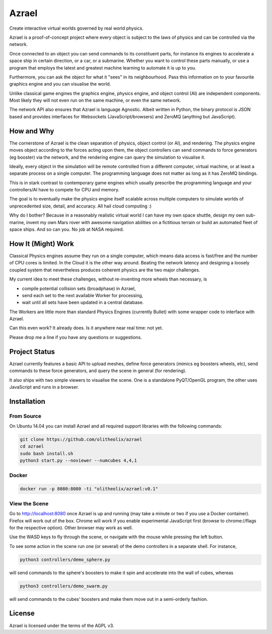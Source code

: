 ======
Azrael
======

Create interactive virtual worlds governed by real world physics.

Azrael is a proof-of-concept project where every object is subject to the laws
of physics and can be controlled via the network.

Once connected to an object you can send commands to its constituent parts, for
instance its engines to accelerate a space ship in certain direction, or a car,
or a submarine. Whether you want to control these parts manually, or use a
program that employs the latest and greatest machine learning to automate it is
up to you.

Furthermore, you can ask the object for what it "sees" in its
neighbourhood. Pass this information on to your favourite graphics engine and
you can visualise the world.

Unlike classical game engines the graphics engine, physics engine, and object
control (AI) are independent components. Most likely they will not even run on
the same machine, or even the same network.

The network API also ensures that Azrael is language Agnostic. Albeit written
in Python, the binary protocol is JSON based and provides interfaces for
Websockets (JavaScript/browsers) and ZeroMQ (anything but JavaScript).

How and Why
===========

The cornerstone of Azrael is the clean separation of physics, object control
(or AI), and rendering. The physics engine moves object according to the 
forces acting upon them, the object controllers can send commands to force
generators (eg booster) via the network, and the rendering engine can query the
simulation to visualise it.

Ideally, every object in the simulation will be remote controlled from a
different computer, virtual machine, or at least a separate process on a single
computer. The programming language does not matter as long as it has ZeroMQ
bindings.

This is in stark contrast to contemporary game engines which usually prescribe
the programming language and your controllers/AI have to compete for CPU and
memory.

The goal is to eventually make the physics engine itself scalable across
multiple computers to simulate worlds of unprecedented size, detail, and
accuracy. All hail cloud computing :)

Why do I bother? Because in a reasonably realistic virtual world
I can have my own space shuttle, design my own sub-marine,
invent my own Mars rover with awesome navigation abilities on a fictitious
terrain or build an automated fleet of space ships. And so can you. No job at
NASA required.

How It (Might) Work
===================

Classical Physics engines assume they run on a single computer, which means
data access is fast/free and the number of CPU cores is limited. In the Cloud
it is the other way around. Beating the network latency and designing a loosely
coupled system that nevertheless produces coherent physics are the two major
challenges.

My current idea to meet these challenges, without re-inventing more wheels than
necessary, is

* compile potential collision sets (broadphase) in Azrael,
* send each set to the next available Worker for processing,
* wait until all sets have been updated in a central database.

The Workers are little more than standard Physics Engines (currently Bullet)
with some wrapper code to interface with Azrael.

Can this even work? It already does. Is it anywhere near real time: not yet.

Please drop me a line if you have any questions or suggestions.


Project Status
==============

Azrael currently features a basic API to upload meshes, define force generators
(mimics eg boosters wheels, etc), send commands to these force generators, and
query the scene in general (for rendering).

It also ships with two simple viewers to visualise the scene. One is a
standalone PyQT/OpenGL program, the other uses JavaScript and runs in a
browser.


Installation
============

From Source
-----------
On Ubuntu 14.04 you can install Azrael and all required support libraries with
the following commands:

.. code-block:: bash

   git clone https://github.com/olitheolix/azrael
   cd azrael
   sudo bash install.sh
   python3 start.py --noviewer --numcubes 4,4,1

Docker
------

.. code-block:: bash

   docker run -p 8080:8080 -ti "olitheolix/azrael:v0.1"


View the Scene
--------------

Go to http://localhost:8080 once Azrael is up and running (may take a minute or
two if you use a Docker container). Firefox will work out of the box. Chrome
will work if you enable experimental JavaScript first (browse to chrome://flags
for the respective option). Other browser may work as well.

Use the WASD keys to fly through the scene, or navigate with the mouse
while pressing the left button.

To see some action in the scene run one (or several) of the demo controllers in
a separate shell. For instance,

.. code-block:: bash

    python3 controllers/demo_sphere.py 

will send commands to the sphere's boosters to make it spin and accelerate into
the wall of cubes, whereas

.. code-block:: bash

    python3 controllers/demo_swarm.py 

will send commands to the cubes' boosters and make them move out in a
semi-orderly fashion.

License
=======

Azrael is licensed under the terms of the AGPL v3.
